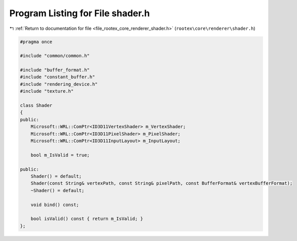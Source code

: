 
.. _program_listing_file_rootex_core_renderer_shader.h:

Program Listing for File shader.h
=================================

|exhale_lsh| :ref:`Return to documentation for file <file_rootex_core_renderer_shader.h>` (``rootex\core\renderer\shader.h``)

.. |exhale_lsh| unicode:: U+021B0 .. UPWARDS ARROW WITH TIP LEFTWARDS

.. code-block:: cpp

   #pragma once
   
   #include "common/common.h"
   
   #include "buffer_format.h"
   #include "constant_buffer.h"
   #include "rendering_device.h"
   #include "texture.h"
   
   class Shader
   {
   public:
       Microsoft::WRL::ComPtr<ID3D11VertexShader> m_VertexShader;
       Microsoft::WRL::ComPtr<ID3D11PixelShader> m_PixelShader;
       Microsoft::WRL::ComPtr<ID3D11InputLayout> m_InputLayout;
   
       bool m_IsValid = true;
   
   public:
       Shader() = default;
       Shader(const String& vertexPath, const String& pixelPath, const BufferFormat& vertexBufferFormat);
       ~Shader() = default;
   
       void bind() const;
   
       bool isValid() const { return m_IsValid; }
   };
